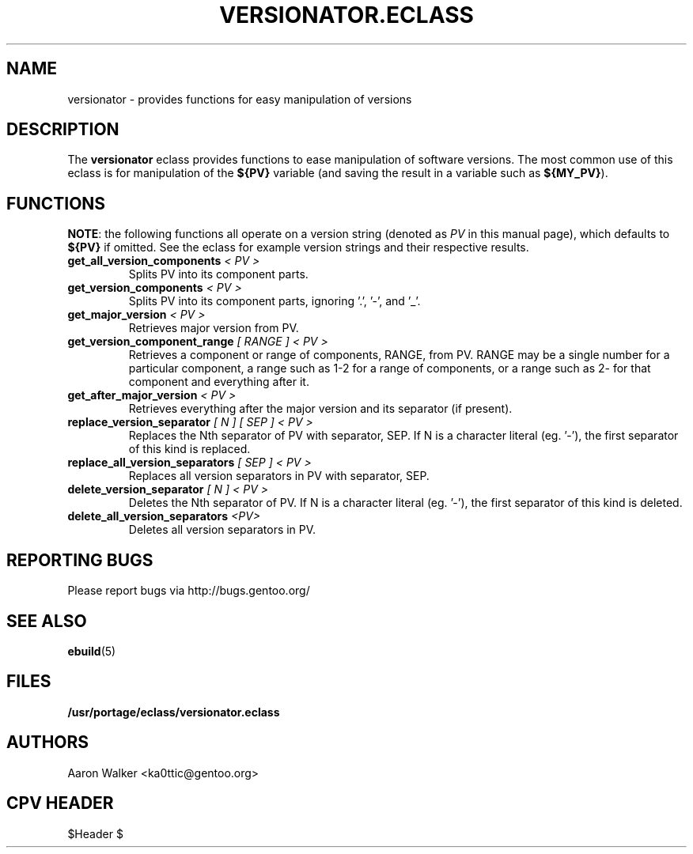 .TH VERSIONATOR.ECLASS 5 "Nov 2004" "Portage 2.0.51" portage
.SH NAME
versionator \- provides functions for easy manipulation of versions
.SH DESCRIPTION
The \fBversionator\fR eclass provides functions to ease manipulation of
software versions.  The most common use of this eclass is for manipulation of
the \fB${PV}\fR variable (and saving the result in a variable such as
\fB${MY_PV}\fR).
.SH FUNCTIONS
\fBNOTE\fR: the following functions all operate on a version string (denoted
as \fIPV\fR in this manual page), which defaults to \fB${PV}\fR if omitted.
See the eclass for example version strings and their respective results.
.TP
.B get_all_version_components \fI< PV >\fR
Splits PV into its component parts.
.TP
.B get_version_components \fI< PV >\fR
Splits PV into its component parts, ignoring '.', '-', and '_'.
.TP
.B get_major_version \fI< PV >\fR
Retrieves major version from PV.
.TP
.B get_version_component_range \fI[ RANGE ] < PV >\fR
Retrieves a component or range of components, RANGE, from PV.  RANGE may be
a single number for a particular component, a range such as 1-2 for a range
of components, or a range such as 2- for that component and everything after it.
.TP
.B get_after_major_version \fI< PV >\fR
Retrieves everything after the major version and its separator (if present).
.TP
.B replace_version_separator \fI[ N ] [ SEP ] < PV >\fR
Replaces the Nth separator of PV with separator, SEP.  If N is a character
literal (eg. '-'), the first separator of this kind is replaced.
.TP
.B replace_all_version_separators \fI[ SEP ] < PV >\fR
Replaces all version separators in PV with separator, SEP.
.TP
.B delete_version_separator \fI[ N ] < PV >\fR
Deletes the Nth separator of PV.  If N is a character literal (eg. '-'), the first
separator of this kind is deleted.
.TP
.B delete_all_version_separators \fI<PV>\fR
Deletes all version separators in PV.
.SH REPORTING BUGS
Please report bugs via http://bugs.gentoo.org/
.SH SEE ALSO
.BR ebuild (5)
.SH FILES
.BR /usr/portage/eclass/versionator.eclass
.SH AUTHORS
Aaron Walker <ka0ttic@gentoo.org>
.SH CPV HEADER
$Header $
